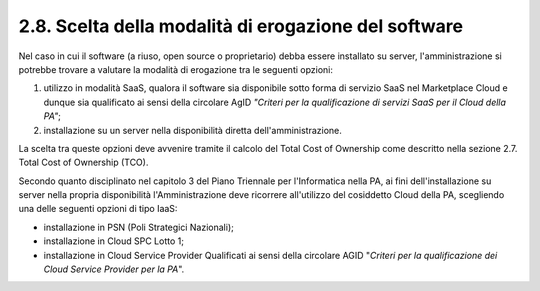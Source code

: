 .. _scelta-della-modalità-di-erogazione-del-software:

2.8. Scelta della modalità di erogazione del software 
======================================================

Nel caso in cui il software (a riuso, open source o proprietario) debba essere installato su server, l'amministrazione si potrebbe trovare a valutare la modalità di erogazione tra le seguenti opzioni:

1. utilizzo in modalità SaaS, qualora il software sia disponibile sotto forma di servizio SaaS nel Marketplace Cloud e dunque sia qualificato ai sensi della circolare AgID *"Criteri per la qualificazione di servizi SaaS per il Cloud della PA"*;

2. installazione su un server nella disponibilità diretta dell'amministrazione.

La scelta tra queste opzioni deve avvenire tramite il calcolo del Total Cost of Ownership come descritto nella sezione 2.7. Total Cost of Ownership (TCO).

Secondo quanto disciplinato nel capitolo 3 del Piano Triennale per l'Informatica nella PA, ai fini dell'installazione su server nella propria disponibilità l'Amministrazione deve ricorrere all'utilizzo del cosiddetto Cloud della PA, scegliendo una delle seguenti opzioni di tipo IaaS:

-  installazione in PSN (Poli Strategici Nazionali);

-  installazione in Cloud SPC Lotto 1;

-  installazione in Cloud Service Provider Qualificati ai sensi della circolare AGID "*Criteri per la qualificazione dei Cloud Service Provider per la PA*".
